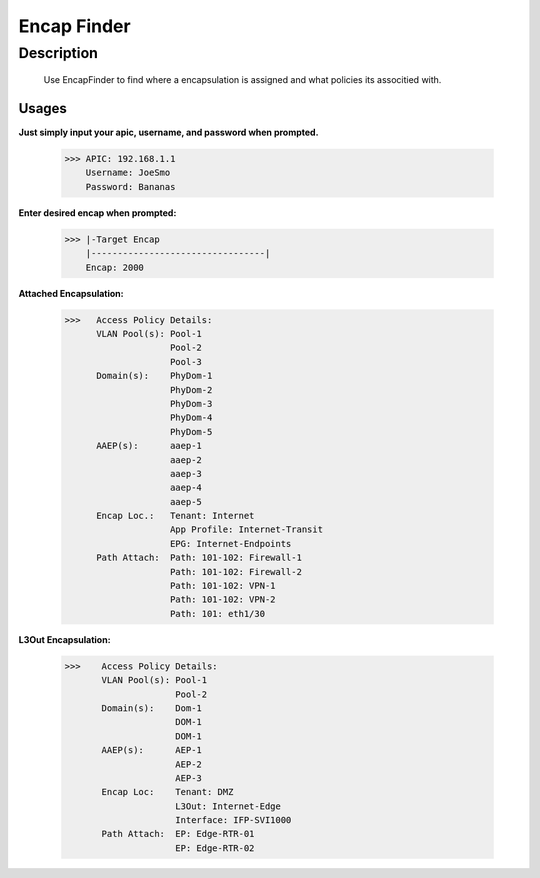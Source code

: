 Encap Finder
==============
**Description**
--------------

 Use EncapFinder to find where a encapsulation is assigned and what policies its associtied with.
  

**Usages**
___________

**Just simply input your apic, username, and password when prompted.**

           >>> APIC: 192.168.1.1
               Username: JoeSmo
               Password: Bananas
               
**Enter desired encap when prompted:**

           >>> |-Target Encap
               |---------------------------------|
               Encap: 2000
               
**Attached Encapsulation:**

           >>>   Access Policy Details:
                 VLAN Pool(s): Pool-1
                               Pool-2
                               Pool-3
                 Domain(s):    PhyDom-1
                               PhyDom-2
                               PhyDom-3
                               PhyDom-4
                               PhyDom-5
                 AAEP(s):      aaep-1
                               aaep-2
                               aaep-3
                               aaep-4
                               aaep-5
                 Encap Loc.:   Tenant: Internet
                               App Profile: Internet-Transit
                               EPG: Internet-Endpoints
                 Path Attach:  Path: 101-102: Firewall-1
                               Path: 101-102: Firewall-2
                               Path: 101-102: VPN-1
                               Path: 101-102: VPN-2
                               Path: 101: eth1/30

           
**L3Out Encapsulation:**

            >>>    Access Policy Details:
                   VLAN Pool(s): Pool-1
                                 Pool-2
                   Domain(s):    Dom-1
                                 DOM-1
                                 DOM-1
                   AAEP(s):      AEP-1
                                 AEP-2
                                 AEP-3
                   Encap Loc:    Tenant: DMZ
                                 L3Out: Internet-Edge
                                 Interface: IFP-SVI1000
                   Path Attach:  EP: Edge-RTR-01
                                 EP: Edge-RTR-02


    
